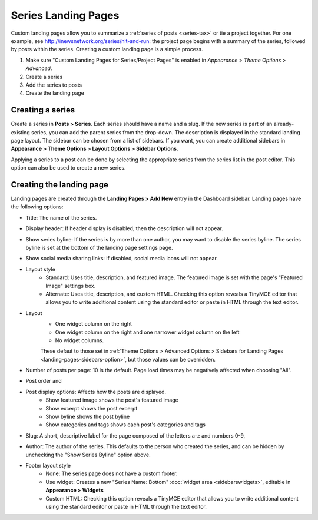 Series Landing Pages
====================

Custom landing pages allow you to summarize a :ref:`series of posts <series-tax>` or tie a project together. For one example, see http://inewsnetwork.org/series/hit-and-run: the project page begins with a summary of the series, followed by posts within the series.
Creating a custom landing page is a simple process.

1. Make sure "Custom Landing Pages for Series/Project Pages" is enabled in *Appearance* > *Theme 	Options* > *Advanced*.
2. Create a series
3. Add the series to posts
4. Create the landing page

Creating a series
-----------------

Create a series in **Posts > Series**. Each series should have a name and a slug. If the new series is part of an already-existing series, you can add the parent series from the drop-down. The description is displayed in the standard landing page layout. The sidebar can be chosen from a list of sidebars. If you want, you can create additional sidebars in **Appearance > Theme Options > Layout Options > Sidebar Options**.

Applying a series to a post can be done by selecting the appropriate series from the series list in the post editor. This option can also be used to create a new series.

Creating the landing page
-------------------------

Landing pages are created through the **Landing Pages > Add New** entry in the Dashboard sidebar. Landing pages have the following options:

- Title: The name of the series.
- Display header: If header display is disabled, then the description will not appear.
- Show series byline: If the series is by more than one author, you may want to disable the series byline. The series byline is set at the bottom of the landing page settings page.
- Show social media sharing links: If disabled, social media icons will not appear.
- Layout style
	- Standard: Uses title, description, and featured image. The featured image is set with the page's "Featured Image" settings box.
	- Alternate: Uses title, description, and custom HTML. Checking this option reveals a TinyMCE editor that allows you to write additional content using the standard editor or paste in HTML through the text editor.
- Layout
	- One widget column on the right
	- One widget column on the right and one narrower widget column on the left
	- No widget columns.
	These defaut to those set in :ref:`Theme Options > Advanced Options > Sidebars for Landing Pages <landing-pages-sidebars-option>`, but those values can be overridden.
- Number of posts per page: 10 is the default. Page load times may be negatively affected when choosing "All".
- Post order and 
- Post display options: Affects how the posts are displayed.
	- Show featured image shows the post's featured image
	- Show excerpt shows the post excerpt
	- Show byline shows the post byline
	- Show categories and tags shows each post's categories and tags
- Slug: A short, descriptive label for the page composed of the letters a-z and numbers 0-9, 
- Author: The author of the series. This defaults to the person who created the series, and can be hidden by unchecking the "Show Series Byline" option above.
- Footer layout style
	- None: The series page does not have a custom footer.
	- Use widget: Creates a new "Series Name: Bottom" :doc:`widget area <sidebarswidgets>`, editable in **Appearance > Widgets**
	- Custom HTML: Checking this option reveals a TinyMCE editor that allows you to write additional content using the standard editor or paste in HTML through the text editor.


